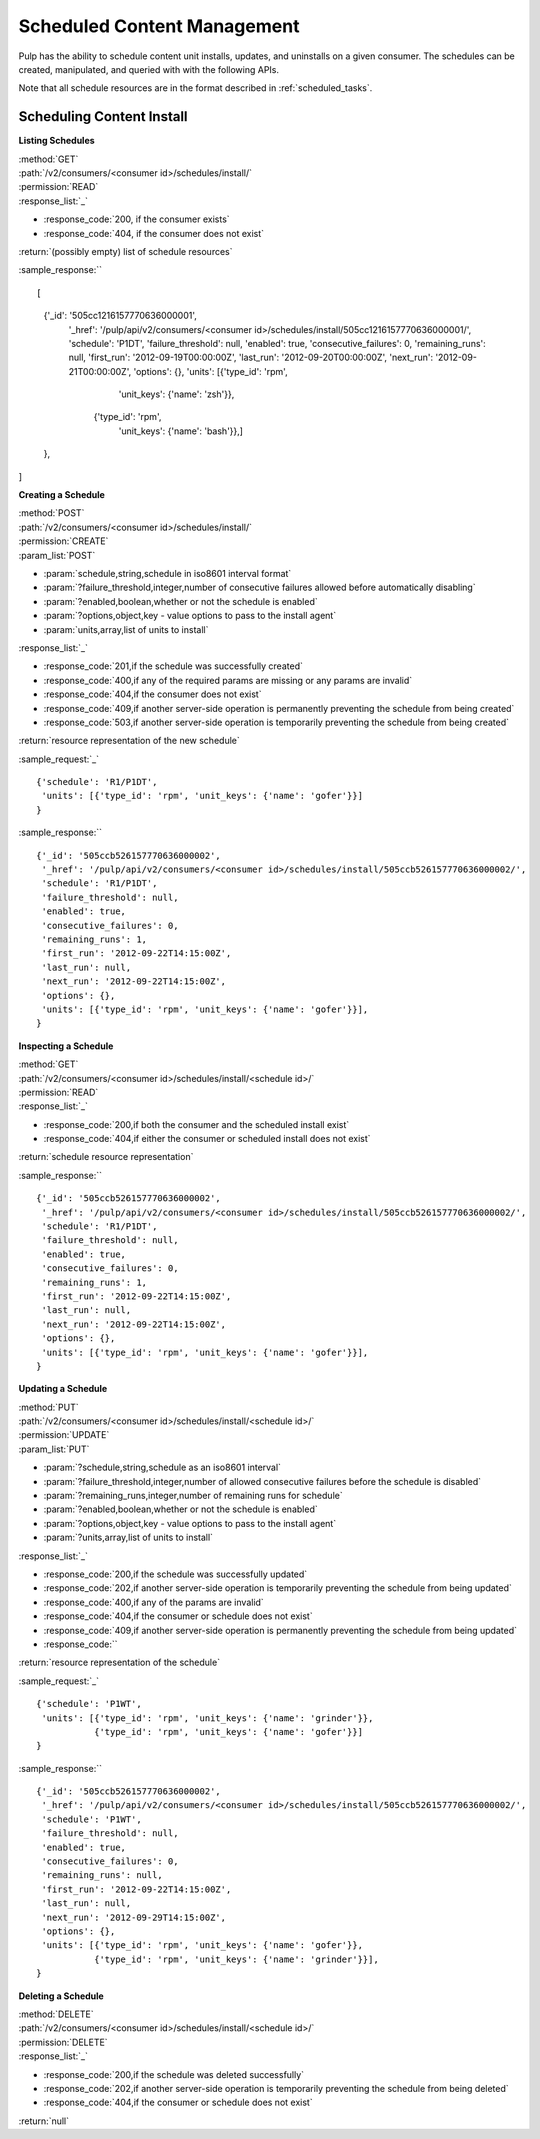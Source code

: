 Scheduled Content Management
============================

Pulp has the ability to schedule content unit installs, updates, and uninstalls
on a given consumer. The schedules can be created, manipulated, and queried with
with the following APIs.

Note that all schedule resources are in the format described in
:ref:`scheduled_tasks`.

Scheduling Content Install
--------------------------

**Listing Schedules**

| :method:`GET`
| :path:`/v2/consumers/<consumer id>/schedules/install/`
| :permission:`READ`
| :response_list:`_`

* :response_code:`200, if the consumer exists`
* :response_code:`404, if the consumer does not exist`

| :return:`(possibly empty) list of schedule resources`

:sample_response:`` ::

[
 {'_id': '505cc1216157770636000001',
  '_href': '/pulp/api/v2/consumers/<consumer id>/schedules/install/505cc1216157770636000001/',
  'schedule': 'P1DT',
  'failure_threshold': null,
  'enabled': true,
  'consecutive_failures': 0,
  'remaining_runs': null,
  'first_run': '2012-09-19T00:00:00Z',
  'last_run': '2012-09-20T00:00:00Z',
  'next_run': '2012-09-21T00:00:00Z',
  'options': {},
  'units': [{'type_id': 'rpm',
             'unit_keys': {'name': 'zsh'}},
            {'type_id': 'rpm',
             'unit_keys': {'name': 'bash'}},]
 },
]


**Creating a Schedule**

| :method:`POST`
| :path:`/v2/consumers/<consumer id>/schedules/install/`
| :permission:`CREATE`
| :param_list:`POST`

* :param:`schedule,string,schedule in iso8601 interval format`
* :param:`?failure_threshold,integer,number of consecutive failures allowed before automatically disabling`
* :param:`?enabled,boolean,whether or not the schedule is enabled`
* :param:`?options,object,key - value options to pass to the install agent`
* :param:`units,array,list of units to install`

| :response_list:`_`

* :response_code:`201,if the schedule was successfully created`
* :response_code:`400,if any of the required params are missing or any params are invalid`
* :response_code:`404,if the consumer does not exist`
* :response_code:`409,if another server-side operation is permanently preventing the schedule from being created`
* :response_code:`503,if another server-side operation is temporarily preventing the schedule from being created`

| :return:`resource representation of the new schedule`

:sample_request:`_` ::

 {'schedule': 'R1/P1DT',
  'units': [{'type_id': 'rpm', 'unit_keys': {'name': 'gofer'}}]
 }

:sample_response:`` ::

 {'_id': '505ccb526157770636000002',
  '_href': '/pulp/api/v2/consumers/<consumer id>/schedules/install/505ccb526157770636000002/',
  'schedule': 'R1/P1DT',
  'failure_threshold': null,
  'enabled': true,
  'consecutive_failures': 0,
  'remaining_runs': 1,
  'first_run': '2012-09-22T14:15:00Z',
  'last_run': null,
  'next_run': '2012-09-22T14:15:00Z',
  'options': {},
  'units': [{'type_id': 'rpm', 'unit_keys': {'name': 'gofer'}}],
 }


**Inspecting a Schedule**

| :method:`GET`
| :path:`/v2/consumers/<consumer id>/schedules/install/<schedule id>/`
| :permission:`READ`
| :response_list:`_`

* :response_code:`200,if both the consumer and the scheduled install exist`
* :response_code:`404,if either the consumer or scheduled install does not exist`

| :return:`schedule resource representation`

:sample_response:`` ::

 {'_id': '505ccb526157770636000002',
  '_href': '/pulp/api/v2/consumers/<consumer id>/schedules/install/505ccb526157770636000002/',
  'schedule': 'R1/P1DT',
  'failure_threshold': null,
  'enabled': true,
  'consecutive_failures': 0,
  'remaining_runs': 1,
  'first_run': '2012-09-22T14:15:00Z',
  'last_run': null,
  'next_run': '2012-09-22T14:15:00Z',
  'options': {},
  'units': [{'type_id': 'rpm', 'unit_keys': {'name': 'gofer'}}],
 }



**Updating a Schedule**

| :method:`PUT`
| :path:`/v2/consumers/<consumer id>/schedules/install/<schedule id>/`
| :permission:`UPDATE`
| :param_list:`PUT`

* :param:`?schedule,string,schedule as an iso8601 interval`
* :param:`?failure_threshold,integer,number of allowed consecutive failures before the schedule is disabled`
* :param:`?remaining_runs,integer,number of remaining runs for schedule`
* :param:`?enabled,boolean,whether or not the schedule is enabled`
* :param:`?options,object,key - value options to pass to the install agent`
* :param:`?units,array,list of units to install`

| :response_list:`_`


* :response_code:`200,if the schedule was successfully updated`
* :response_code:`202,if another server-side operation is temporarily preventing the schedule from being updated`
* :response_code:`400,if any of the params are invalid`
* :response_code:`404,if the consumer or schedule does not exist`
* :response_code:`409,if another server-side operation is permanently preventing the schedule from being updated`
* :response_code:``

| :return:`resource representation of the schedule`

:sample_request:`_` ::

 {'schedule': 'P1WT',
  'units': [{'type_id': 'rpm', 'unit_keys': {'name': 'grinder'}},
            {'type_id': 'rpm', 'unit_keys': {'name': 'gofer'}}]
 }

:sample_response:`` ::

 {'_id': '505ccb526157770636000002',
  '_href': '/pulp/api/v2/consumers/<consumer id>/schedules/install/505ccb526157770636000002/',
  'schedule': 'P1WT',
  'failure_threshold': null,
  'enabled': true,
  'consecutive_failures': 0,
  'remaining_runs': null,
  'first_run': '2012-09-22T14:15:00Z',
  'last_run': null,
  'next_run': '2012-09-29T14:15:00Z',
  'options': {},
  'units': [{'type_id': 'rpm', 'unit_keys': {'name': 'gofer'}},
            {'type_id': 'rpm', 'unit_keys': {'name': 'grinder'}}],
 }



**Deleting a Schedule**

| :method:`DELETE`
| :path:`/v2/consumers/<consumer id>/schedules/install/<schedule id>/`
| :permission:`DELETE`
| :response_list:`_`

* :response_code:`200,if the schedule was deleted successfully`
* :response_code:`202,if another server-side operation is temporarily preventing the schedule from being deleted`
* :response_code:`404,if the consumer or schedule does not exist`

| :return:`null`


